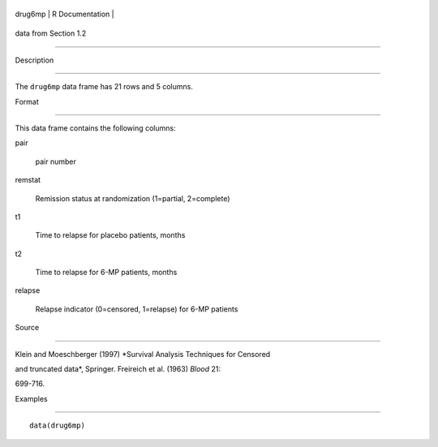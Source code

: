 +-----------+-------------------+
| drug6mp   | R Documentation   |
+-----------+-------------------+

data from Section 1.2
---------------------

Description
~~~~~~~~~~~

The ``drug6mp`` data frame has 21 rows and 5 columns.

Format
~~~~~~

This data frame contains the following columns:

pair
    pair number

remstat
    Remission status at randomization (1=partial, 2=complete)

t1
    Time to relapse for placebo patients, months

t2
    Time to relapse for 6-MP patients, months

relapse
    Relapse indicator (0=censored, 1=relapse) for 6-MP patients

Source
~~~~~~

Klein and Moeschberger (1997) *Survival Analysis Techniques for Censored
and truncated data*, Springer. Freireich et al. (1963) *Blood* 21:
699-716.

Examples
~~~~~~~~

::

    data(drug6mp)
